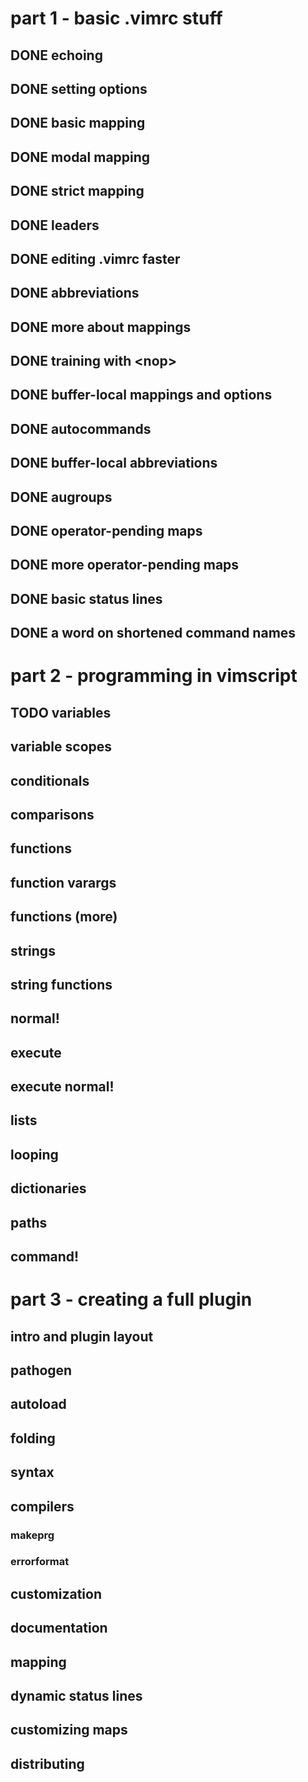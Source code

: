 * part 1 - basic .vimrc stuff
** DONE echoing
** DONE setting options
** DONE basic mapping
** DONE modal mapping
** DONE strict mapping
** DONE leaders
** DONE editing .vimrc faster
** DONE abbreviations
** DONE more about mappings
** DONE training with <nop>
** DONE buffer-local mappings and options
** DONE autocommands
** DONE buffer-local abbreviations
** DONE augroups
** DONE operator-pending maps
** DONE more operator-pending maps
** DONE basic status lines
** DONE a word on shortened command names
* part 2 - programming in vimscript
** TODO variables
** variable scopes
** conditionals
** comparisons
** functions
** function varargs
** functions (more)
** strings
** string functions
** normal!
** execute
** execute normal!
** lists
** looping
** dictionaries
** paths
** command!
* part 3 - creating a full plugin
** intro and plugin layout
** pathogen
** autoload
** folding
** syntax
** compilers
*** makeprg
*** errorformat
** customization
** documentation
** mapping
** dynamic status lines
** customizing maps
** distributing
